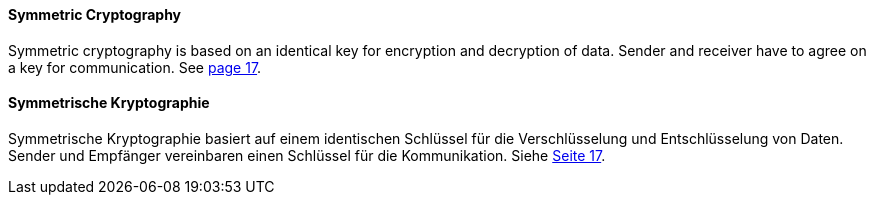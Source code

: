 [#term-symmetric-cryptography]

// tag::EN[]
==== Symmetric Cryptography

Symmetric cryptography is based on an identical key for encryption and decryption of data.
Sender and receiver have to agree on a key for communication.
See <<schneier-96,page 17>>.


// end::EN[]

// tag::DE[]
==== Symmetrische Kryptographie

Symmetrische Kryptographie basiert auf einem identischen Schlüssel für die Verschlüsselung und Entschlüsselung von Daten.
Sender und Empfänger vereinbaren einen Schlüssel für die Kommunikation.
Siehe <<schneier-96, Seite 17>>.





// end::DE[] 